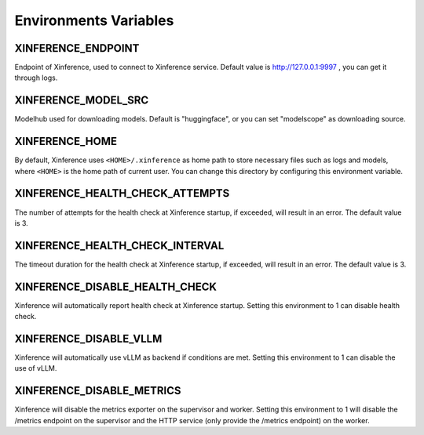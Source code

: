 .. _environments:

======================
Environments Variables
======================

XINFERENCE_ENDPOINT
~~~~~~~~~~~~~~~~~~~~
Endpoint of Xinference, used to connect to Xinference service.
Default value is http://127.0.0.1:9997 , you can get it through logs.

XINFERENCE_MODEL_SRC
~~~~~~~~~~~~~~~~~~~~~
Modelhub used for downloading models. Default is "huggingface", or you
can set "modelscope" as downloading source.

XINFERENCE_HOME
~~~~~~~~~~~~~~~~
By default, Xinference uses ``<HOME>/.xinference`` as home path to store
necessary files such as logs and models, where ``<HOME>`` is the home
path of current user. You can change this directory by configuring this environment
variable.

XINFERENCE_HEALTH_CHECK_ATTEMPTS
~~~~~~~~~~~~~~~~~~~~~~~~~~~~~~~~~
The number of attempts for the health check at Xinference startup, if exceeded,
will result in an error. The default value is 3.

XINFERENCE_HEALTH_CHECK_INTERVAL
~~~~~~~~~~~~~~~~~~~~~~~~~~~~~~~~~
The timeout duration for the health check at Xinference startup, if exceeded,
will result in an error. The default value is 3.

XINFERENCE_DISABLE_HEALTH_CHECK
~~~~~~~~~~~~~~~~~~~~~~~~~~~~~~~
Xinference will automatically report health check at Xinference startup.
Setting this environment to 1 can disable health check.

XINFERENCE_DISABLE_VLLM
~~~~~~~~~~~~~~~~~~~~~~~~
Xinference will automatically use vLLM as backend if conditions are met.
Setting this environment to 1 can disable the use of vLLM.

XINFERENCE_DISABLE_METRICS
~~~~~~~~~~~~~~~~~~~~~~~~~~
Xinference will disable the metrics exporter on the supervisor and worker.
Setting this environment to 1 will disable the /metrics endpoint on the supervisor
and the HTTP service (only provide the /metrics endpoint) on the worker.
